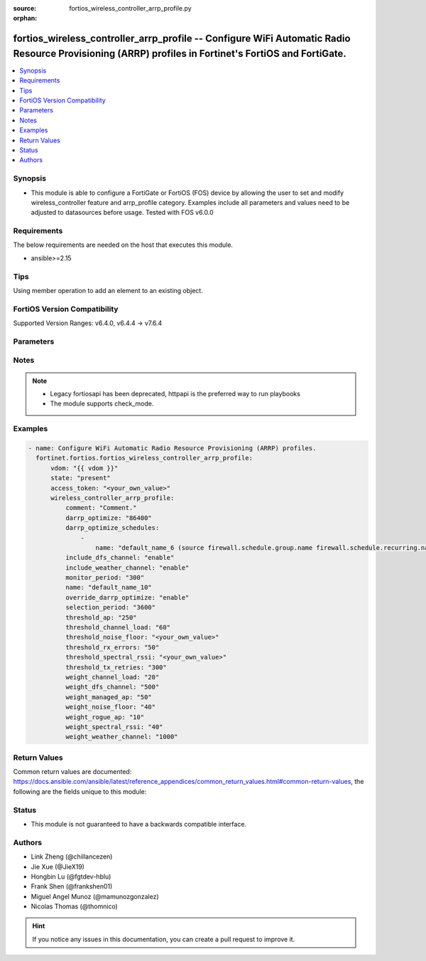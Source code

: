 :source: fortios_wireless_controller_arrp_profile.py

:orphan:

.. fortios_wireless_controller_arrp_profile:

fortios_wireless_controller_arrp_profile -- Configure WiFi Automatic Radio Resource Provisioning (ARRP) profiles in Fortinet's FortiOS and FortiGate.
+++++++++++++++++++++++++++++++++++++++++++++++++++++++++++++++++++++++++++++++++++++++++++++++++++++++++++++++++++++++++++++++++++++++++++++++++++++

.. versionadded:: 2.0.0

.. contents::
   :local:
   :depth: 1


Synopsis
--------
- This module is able to configure a FortiGate or FortiOS (FOS) device by allowing the user to set and modify wireless_controller feature and arrp_profile category. Examples include all parameters and values need to be adjusted to datasources before usage. Tested with FOS v6.0.0



Requirements
------------
The below requirements are needed on the host that executes this module.

- ansible>=2.15


Tips
----
Using member operation to add an element to an existing object.

FortiOS Version Compatibility
-----------------------------
Supported Version Ranges: v6.4.0, v6.4.4 -> v7.6.4


Parameters
----------


.. raw:: html

    <ul>
    <li> <span class="li-head">access_token</span> - Token-based authentication. Generated from GUI of Fortigate. <span class="li-normal">type: str</span> <span class="li-required">required: false</span> </li>
    <li> <span class="li-head">enable_log</span> - Enable/Disable logging for task. <span class="li-normal">type: bool</span> <span class="li-required">required: false</span> <span class="li-normal">default: False</span> </li>
    <li> <span class="li-head">vdom</span> - Virtual domain, among those defined previously. A vdom is a virtual instance of the FortiGate that can be configured and used as a different unit. <span class="li-normal">type: str</span> <span class="li-normal">default: root</span> </li>
    <li> <span class="li-head">member_path</span> - Member attribute path to operate on. <span class="li-normal">type: str</span> </li>
    <li> <span class="li-head">member_state</span> - Add or delete a member under specified attribute path. <span class="li-normal">type: str</span> <span class="li-normal">choices: present, absent</span> </li>
    <li> <span class="li-head">state</span> - Indicates whether to create or remove the object. <span class="li-normal">type: str</span> <span class="li-required">required: true</span> <span class="li-normal">choices: present, absent</span> </li>
    <li> <span class="li-head">wireless_controller_arrp_profile</span> - Configure WiFi Automatic Radio Resource Provisioning (ARRP) profiles. <span class="li-normal">type: dict</span>
 <a id='label0' href="javascript:ContentClick('label1', 'label0');" onmouseover="ContentPreview('label1');" onmouseout="ContentUnpreview('label1');" title="click to collapse or expand..."> more... </a>
 <div id="label1" style="display:none">
 <table border="1">
 <tr>
 <td></td><td colspan="2">Supported Version Ranges</td>
 </tr>
 <tr>
 <td>wireless_controller_arrp_profile</td>
 <td><code class="docutils literal notranslate">v6.4.0 -> v6.4.0 </code></td>
 <td><code class="docutils literal notranslate">v6.4.4 -> 7.6.4 </code></td>
 </tr>
 </table>
 </div>
 </li>
        <ul class="ul-self">
        <li> <span class="li-head">comment</span> - Comment. <span class="li-normal">type: str</span>
 <a id='label2' href="javascript:ContentClick('label3', 'label2');" onmouseover="ContentPreview('label3');" onmouseout="ContentUnpreview('label3');" title="click to collapse or expand..."> more... </a>
 <div id="label3" style="display:none">
 <table border="1">
 <tr>
 <td></td>
 <td colspan="2">Supported Version Ranges</td>
 </tr>
 <tr>
 <td>comment</td>
 <td><code class="docutils literal notranslate">v6.4.0 -> v6.4.0 </code></td>
 <td><code class="docutils literal notranslate">v6.4.4 -> 7.6.4 </code></td>
 </tr>
 </table>
 </div>
 </li>
        <li> <span class="li-head">darrp_optimize</span> - Time for running Distributed Automatic Radio Resource Provisioning (DARRP) optimizations (0 - 86400 sec). <span class="li-normal">type: int</span>
 <a id='label4' href="javascript:ContentClick('label5', 'label4');" onmouseover="ContentPreview('label5');" onmouseout="ContentUnpreview('label5');" title="click to collapse or expand..."> more... </a>
 <div id="label5" style="display:none">
 <table border="1">
 <tr>
 <td></td>
 <td colspan="1">Supported Version Ranges</td>
 </tr>
 <tr>
 <td>darrp_optimize</td>
 <td><code class="docutils literal notranslate">v7.0.4 -> 7.6.4 </code></td>
 </tr>
 </table>
 </div>
 </li>
        <li> <span class="li-head">darrp_optimize_schedules</span> - Firewall schedules for DARRP running time. DARRP will run periodically based on darrp-optimize within the schedules. Separate multiple schedule names with a space. <span class="li-normal">type: list</span> <span style="font-family:'Courier New'" class="li-required">member_path: darrp_optimize_schedules:name</span>
 <a id='label6' href="javascript:ContentClick('label7', 'label6');" onmouseover="ContentPreview('label7');" onmouseout="ContentUnpreview('label7');" title="click to collapse or expand..."> more... </a>
 <div id="label7" style="display:none">
 <table border="1">
 <tr>
 <td></td><td colspan="1">Supported Version Ranges</td>
 </tr>
 <tr>
 <td>darrp_optimize_schedules</td>
 <td><code class="docutils literal notranslate">v7.0.4 -> 7.6.4 </code></td>
 </tr>
 </table>
 </div>
 </li>
            <ul class="ul-self">
            <li> <span class="li-head">name</span> - Schedule name. Source firewall.schedule.group.name firewall.schedule.recurring.name firewall.schedule.onetime.name. <span class="li-normal">type: str</span> <span class="li-required">required: true</span>
 <a id='label8' href="javascript:ContentClick('label9', 'label8');" onmouseover="ContentPreview('label9');" onmouseout="ContentUnpreview('label9');" title="click to collapse or expand..."> more... </a>
 <div id="label9" style="display:none">
 <table border="1">
 <tr>
 <td></td>
 <td colspan="1">Supported Version Ranges</td>
 </tr>
 <tr>
 <td>name</td>
 <td><code class="docutils literal notranslate">v7.0.4 -> 7.6.4 </code></td>
 </tr>
 </table>
 </div>
 </li>
            </ul>
        <li> <span class="li-head">include_dfs_channel</span> - Enable/disable use of DFS channel in DARRP channel selection phase 1 . <span class="li-normal">type: str</span> <span class="li-normal">choices: enable, disable, yes, no</span>
 <a id='label10' href="javascript:ContentClick('label11', 'label10');" onmouseover="ContentPreview('label11');" onmouseout="ContentUnpreview('label11');" title="click to collapse or expand..."> more... </a>
 <div id="label11" style="display:none">
 <table border="1">
 <tr>
 <td></td>
 <td colspan="2">Supported Version Ranges</td>
 </tr>
 <tr>
 <td>include_dfs_channel</td>
 <td><code class="docutils literal notranslate">v6.4.0 -> v6.4.0 </code></td>
 <td><code class="docutils literal notranslate">v6.4.4 -> 7.6.4 </code></td>
 </tr>
 <tr>
 <td>[enable]</td>
 <td><code class="docutils literal notranslate">v6.4.4 -> 7.6.4</code></td>
 </tr>
 <tr>
 <td>[disable]</td>
 <td><code class="docutils literal notranslate">v6.4.4 -> 7.6.4</code></td>
 </tr>
 <tr>
 <td>[yes]</td>
 <td><code class="docutils literal notranslate">v6.4.0 -> v6.4.0</code></td>
 </tr>
 <tr>
 <td>[no]</td>
 <td><code class="docutils literal notranslate">v6.4.0 -> v6.4.0</code></td>
 </tr>
 </table>
 </div>
 </li>
        <li> <span class="li-head">include_weather_channel</span> - Enable/disable use of weather channel in DARRP channel selection phase 1 . <span class="li-normal">type: str</span> <span class="li-normal">choices: enable, disable, yes, no</span>
 <a id='label12' href="javascript:ContentClick('label13', 'label12');" onmouseover="ContentPreview('label13');" onmouseout="ContentUnpreview('label13');" title="click to collapse or expand..."> more... </a>
 <div id="label13" style="display:none">
 <table border="1">
 <tr>
 <td></td>
 <td colspan="2">Supported Version Ranges</td>
 </tr>
 <tr>
 <td>include_weather_channel</td>
 <td><code class="docutils literal notranslate">v6.4.0 -> v6.4.0 </code></td>
 <td><code class="docutils literal notranslate">v6.4.4 -> 7.6.4 </code></td>
 </tr>
 <tr>
 <td>[enable]</td>
 <td><code class="docutils literal notranslate">v6.4.4 -> 7.6.4</code></td>
 </tr>
 <tr>
 <td>[disable]</td>
 <td><code class="docutils literal notranslate">v6.4.4 -> 7.6.4</code></td>
 </tr>
 <tr>
 <td>[yes]</td>
 <td><code class="docutils literal notranslate">v6.4.0 -> v6.4.0</code></td>
 </tr>
 <tr>
 <td>[no]</td>
 <td><code class="docutils literal notranslate">v6.4.0 -> v6.4.0</code></td>
 </tr>
 </table>
 </div>
 </li>
        <li> <span class="li-head">monitor_period</span> - Period in seconds to measure average transmit retries and receive errors . <span class="li-normal">type: int</span>
 <a id='label14' href="javascript:ContentClick('label15', 'label14');" onmouseover="ContentPreview('label15');" onmouseout="ContentUnpreview('label15');" title="click to collapse or expand..."> more... </a>
 <div id="label15" style="display:none">
 <table border="1">
 <tr>
 <td></td>
 <td colspan="2">Supported Version Ranges</td>
 </tr>
 <tr>
 <td>monitor_period</td>
 <td><code class="docutils literal notranslate">v6.4.0 -> v6.4.0 </code></td>
 <td><code class="docutils literal notranslate">v6.4.4 -> 7.6.4 </code></td>
 </tr>
 </table>
 </div>
 </li>
        <li> <span class="li-head">name</span> - WiFi ARRP profile name. <span class="li-normal">type: str</span> <span class="li-required">required: true</span>
 <a id='label16' href="javascript:ContentClick('label17', 'label16');" onmouseover="ContentPreview('label17');" onmouseout="ContentUnpreview('label17');" title="click to collapse or expand..."> more... </a>
 <div id="label17" style="display:none">
 <table border="1">
 <tr>
 <td></td>
 <td colspan="2">Supported Version Ranges</td>
 </tr>
 <tr>
 <td>name</td>
 <td><code class="docutils literal notranslate">v6.4.0 -> v6.4.0 </code></td>
 <td><code class="docutils literal notranslate">v6.4.4 -> 7.6.4 </code></td>
 </tr>
 </table>
 </div>
 </li>
        <li> <span class="li-head">override_darrp_optimize</span> - Enable to override setting darrp-optimize and darrp-optimize-schedules . <span class="li-normal">type: str</span> <span class="li-normal">choices: enable, disable</span>
 <a id='label18' href="javascript:ContentClick('label19', 'label18');" onmouseover="ContentPreview('label19');" onmouseout="ContentUnpreview('label19');" title="click to collapse or expand..."> more... </a>
 <div id="label19" style="display:none">
 <table border="1">
 <tr>
 <td></td>
 <td colspan="1">Supported Version Ranges</td>
 </tr>
 <tr>
 <td>override_darrp_optimize</td>
 <td><code class="docutils literal notranslate">v7.0.4 -> 7.6.4 </code></td>
 </tr>
 <tr>
 <td>[enable]</td>
 <td><code class="docutils literal notranslate">v7.0.4 -> 7.6.4</code></td>
 <tr>
 <td>[disable]</td>
 <td><code class="docutils literal notranslate">v7.0.4 -> 7.6.4</code></td>
 </table>
 </div>
 </li>
        <li> <span class="li-head">selection_period</span> - Period in seconds to measure average channel load, noise floor, spectral RSSI . <span class="li-normal">type: int</span>
 <a id='label20' href="javascript:ContentClick('label21', 'label20');" onmouseover="ContentPreview('label21');" onmouseout="ContentUnpreview('label21');" title="click to collapse or expand..."> more... </a>
 <div id="label21" style="display:none">
 <table border="1">
 <tr>
 <td></td>
 <td colspan="2">Supported Version Ranges</td>
 </tr>
 <tr>
 <td>selection_period</td>
 <td><code class="docutils literal notranslate">v6.4.0 -> v6.4.0 </code></td>
 <td><code class="docutils literal notranslate">v6.4.4 -> 7.6.4 </code></td>
 </tr>
 </table>
 </div>
 </li>
        <li> <span class="li-head">threshold_ap</span> - Threshold to reject channel in DARRP channel selection phase 1 due to surrounding APs (0 - 500). <span class="li-normal">type: int</span>
 <a id='label22' href="javascript:ContentClick('label23', 'label22');" onmouseover="ContentPreview('label23');" onmouseout="ContentUnpreview('label23');" title="click to collapse or expand..."> more... </a>
 <div id="label23" style="display:none">
 <table border="1">
 <tr>
 <td></td>
 <td colspan="2">Supported Version Ranges</td>
 </tr>
 <tr>
 <td>threshold_ap</td>
 <td><code class="docutils literal notranslate">v6.4.0 -> v6.4.0 </code></td>
 <td><code class="docutils literal notranslate">v6.4.4 -> 7.6.4 </code></td>
 </tr>
 </table>
 </div>
 </li>
        <li> <span class="li-head">threshold_channel_load</span> - Threshold in percentage to reject channel in DARRP channel selection phase 1 due to channel load (0 - 100). <span class="li-normal">type: int</span>
 <a id='label24' href="javascript:ContentClick('label25', 'label24');" onmouseover="ContentPreview('label25');" onmouseout="ContentUnpreview('label25');" title="click to collapse or expand..."> more... </a>
 <div id="label25" style="display:none">
 <table border="1">
 <tr>
 <td></td>
 <td colspan="2">Supported Version Ranges</td>
 </tr>
 <tr>
 <td>threshold_channel_load</td>
 <td><code class="docutils literal notranslate">v6.4.0 -> v6.4.0 </code></td>
 <td><code class="docutils literal notranslate">v6.4.4 -> 7.6.4 </code></td>
 </tr>
 </table>
 </div>
 </li>
        <li> <span class="li-head">threshold_noise_floor</span> - Threshold in dBm to reject channel in DARRP channel selection phase 1 due to noise floor (-95 to -20). <span class="li-normal">type: str</span>
 <a id='label26' href="javascript:ContentClick('label27', 'label26');" onmouseover="ContentPreview('label27');" onmouseout="ContentUnpreview('label27');" title="click to collapse or expand..."> more... </a>
 <div id="label27" style="display:none">
 <table border="1">
 <tr>
 <td></td>
 <td colspan="2">Supported Version Ranges</td>
 </tr>
 <tr>
 <td>threshold_noise_floor</td>
 <td><code class="docutils literal notranslate">v6.4.0 -> v6.4.0 </code></td>
 <td><code class="docutils literal notranslate">v6.4.4 -> 7.6.4 </code></td>
 </tr>
 </table>
 </div>
 </li>
        <li> <span class="li-head">threshold_rx_errors</span> - Threshold in percentage for receive errors to trigger channel reselection in DARRP monitor stage (0 - 100). <span class="li-normal">type: int</span>
 <a id='label28' href="javascript:ContentClick('label29', 'label28');" onmouseover="ContentPreview('label29');" onmouseout="ContentUnpreview('label29');" title="click to collapse or expand..."> more... </a>
 <div id="label29" style="display:none">
 <table border="1">
 <tr>
 <td></td>
 <td colspan="2">Supported Version Ranges</td>
 </tr>
 <tr>
 <td>threshold_rx_errors</td>
 <td><code class="docutils literal notranslate">v6.4.0 -> v6.4.0 </code></td>
 <td><code class="docutils literal notranslate">v6.4.4 -> 7.6.4 </code></td>
 </tr>
 </table>
 </div>
 </li>
        <li> <span class="li-head">threshold_spectral_rssi</span> - Threshold in dBm to reject channel in DARRP channel selection phase 1 due to spectral RSSI (-95 to -20). <span class="li-normal">type: str</span>
 <a id='label30' href="javascript:ContentClick('label31', 'label30');" onmouseover="ContentPreview('label31');" onmouseout="ContentUnpreview('label31');" title="click to collapse or expand..."> more... </a>
 <div id="label31" style="display:none">
 <table border="1">
 <tr>
 <td></td>
 <td colspan="2">Supported Version Ranges</td>
 </tr>
 <tr>
 <td>threshold_spectral_rssi</td>
 <td><code class="docutils literal notranslate">v6.4.0 -> v6.4.0 </code></td>
 <td><code class="docutils literal notranslate">v6.4.4 -> 7.6.4 </code></td>
 </tr>
 </table>
 </div>
 </li>
        <li> <span class="li-head">threshold_tx_retries</span> - Threshold in percentage for transmit retries to trigger channel reselection in DARRP monitor stage (0 - 1000). <span class="li-normal">type: int</span>
 <a id='label32' href="javascript:ContentClick('label33', 'label32');" onmouseover="ContentPreview('label33');" onmouseout="ContentUnpreview('label33');" title="click to collapse or expand..."> more... </a>
 <div id="label33" style="display:none">
 <table border="1">
 <tr>
 <td></td>
 <td colspan="2">Supported Version Ranges</td>
 </tr>
 <tr>
 <td>threshold_tx_retries</td>
 <td><code class="docutils literal notranslate">v6.4.0 -> v6.4.0 </code></td>
 <td><code class="docutils literal notranslate">v6.4.4 -> 7.6.4 </code></td>
 </tr>
 </table>
 </div>
 </li>
        <li> <span class="li-head">weight_channel_load</span> - Weight in DARRP channel score calculation for channel load (0 - 2000). <span class="li-normal">type: int</span>
 <a id='label34' href="javascript:ContentClick('label35', 'label34');" onmouseover="ContentPreview('label35');" onmouseout="ContentUnpreview('label35');" title="click to collapse or expand..."> more... </a>
 <div id="label35" style="display:none">
 <table border="1">
 <tr>
 <td></td>
 <td colspan="2">Supported Version Ranges</td>
 </tr>
 <tr>
 <td>weight_channel_load</td>
 <td><code class="docutils literal notranslate">v6.4.0 -> v6.4.0 </code></td>
 <td><code class="docutils literal notranslate">v6.4.4 -> 7.6.4 </code></td>
 </tr>
 </table>
 </div>
 </li>
        <li> <span class="li-head">weight_dfs_channel</span> - Weight in DARRP channel score calculation for DFS channel (0 - 2000). <span class="li-normal">type: int</span>
 <a id='label36' href="javascript:ContentClick('label37', 'label36');" onmouseover="ContentPreview('label37');" onmouseout="ContentUnpreview('label37');" title="click to collapse or expand..."> more... </a>
 <div id="label37" style="display:none">
 <table border="1">
 <tr>
 <td></td>
 <td colspan="2">Supported Version Ranges</td>
 </tr>
 <tr>
 <td>weight_dfs_channel</td>
 <td><code class="docutils literal notranslate">v6.4.0 -> v6.4.0 </code></td>
 <td><code class="docutils literal notranslate">v6.4.4 -> 7.6.4 </code></td>
 </tr>
 </table>
 </div>
 </li>
        <li> <span class="li-head">weight_managed_ap</span> - Weight in DARRP channel score calculation for managed APs (0 - 2000). <span class="li-normal">type: int</span>
 <a id='label38' href="javascript:ContentClick('label39', 'label38');" onmouseover="ContentPreview('label39');" onmouseout="ContentUnpreview('label39');" title="click to collapse or expand..."> more... </a>
 <div id="label39" style="display:none">
 <table border="1">
 <tr>
 <td></td>
 <td colspan="2">Supported Version Ranges</td>
 </tr>
 <tr>
 <td>weight_managed_ap</td>
 <td><code class="docutils literal notranslate">v6.4.0 -> v6.4.0 </code></td>
 <td><code class="docutils literal notranslate">v6.4.4 -> 7.6.4 </code></td>
 </tr>
 </table>
 </div>
 </li>
        <li> <span class="li-head">weight_noise_floor</span> - Weight in DARRP channel score calculation for noise floor (0 - 2000). <span class="li-normal">type: int</span>
 <a id='label40' href="javascript:ContentClick('label41', 'label40');" onmouseover="ContentPreview('label41');" onmouseout="ContentUnpreview('label41');" title="click to collapse or expand..."> more... </a>
 <div id="label41" style="display:none">
 <table border="1">
 <tr>
 <td></td>
 <td colspan="2">Supported Version Ranges</td>
 </tr>
 <tr>
 <td>weight_noise_floor</td>
 <td><code class="docutils literal notranslate">v6.4.0 -> v6.4.0 </code></td>
 <td><code class="docutils literal notranslate">v6.4.4 -> 7.6.4 </code></td>
 </tr>
 </table>
 </div>
 </li>
        <li> <span class="li-head">weight_rogue_ap</span> - Weight in DARRP channel score calculation for rogue APs (0 - 2000). <span class="li-normal">type: int</span>
 <a id='label42' href="javascript:ContentClick('label43', 'label42');" onmouseover="ContentPreview('label43');" onmouseout="ContentUnpreview('label43');" title="click to collapse or expand..."> more... </a>
 <div id="label43" style="display:none">
 <table border="1">
 <tr>
 <td></td>
 <td colspan="2">Supported Version Ranges</td>
 </tr>
 <tr>
 <td>weight_rogue_ap</td>
 <td><code class="docutils literal notranslate">v6.4.0 -> v6.4.0 </code></td>
 <td><code class="docutils literal notranslate">v6.4.4 -> 7.6.4 </code></td>
 </tr>
 </table>
 </div>
 </li>
        <li> <span class="li-head">weight_spectral_rssi</span> - Weight in DARRP channel score calculation for spectral RSSI (0 - 2000). <span class="li-normal">type: int</span>
 <a id='label44' href="javascript:ContentClick('label45', 'label44');" onmouseover="ContentPreview('label45');" onmouseout="ContentUnpreview('label45');" title="click to collapse or expand..."> more... </a>
 <div id="label45" style="display:none">
 <table border="1">
 <tr>
 <td></td>
 <td colspan="2">Supported Version Ranges</td>
 </tr>
 <tr>
 <td>weight_spectral_rssi</td>
 <td><code class="docutils literal notranslate">v6.4.0 -> v6.4.0 </code></td>
 <td><code class="docutils literal notranslate">v6.4.4 -> 7.6.4 </code></td>
 </tr>
 </table>
 </div>
 </li>
        <li> <span class="li-head">weight_weather_channel</span> - Weight in DARRP channel score calculation for weather channel (0 - 2000). <span class="li-normal">type: int</span>
 <a id='label46' href="javascript:ContentClick('label47', 'label46');" onmouseover="ContentPreview('label47');" onmouseout="ContentUnpreview('label47');" title="click to collapse or expand..."> more... </a>
 <div id="label47" style="display:none">
 <table border="1">
 <tr>
 <td></td>
 <td colspan="2">Supported Version Ranges</td>
 </tr>
 <tr>
 <td>weight_weather_channel</td>
 <td><code class="docutils literal notranslate">v6.4.0 -> v6.4.0 </code></td>
 <td><code class="docutils literal notranslate">v6.4.4 -> 7.6.4 </code></td>
 </tr>
 </table>
 </div>
 </li>
        </ul>
    </ul>


Notes
-----

.. note::

   - Legacy fortiosapi has been deprecated, httpapi is the preferred way to run playbooks

   - The module supports check_mode.



Examples
--------

.. code-block:: yaml+jinja
    
    - name: Configure WiFi Automatic Radio Resource Provisioning (ARRP) profiles.
      fortinet.fortios.fortios_wireless_controller_arrp_profile:
          vdom: "{{ vdom }}"
          state: "present"
          access_token: "<your_own_value>"
          wireless_controller_arrp_profile:
              comment: "Comment."
              darrp_optimize: "86400"
              darrp_optimize_schedules:
                  -
                      name: "default_name_6 (source firewall.schedule.group.name firewall.schedule.recurring.name firewall.schedule.onetime.name)"
              include_dfs_channel: "enable"
              include_weather_channel: "enable"
              monitor_period: "300"
              name: "default_name_10"
              override_darrp_optimize: "enable"
              selection_period: "3600"
              threshold_ap: "250"
              threshold_channel_load: "60"
              threshold_noise_floor: "<your_own_value>"
              threshold_rx_errors: "50"
              threshold_spectral_rssi: "<your_own_value>"
              threshold_tx_retries: "300"
              weight_channel_load: "20"
              weight_dfs_channel: "500"
              weight_managed_ap: "50"
              weight_noise_floor: "40"
              weight_rogue_ap: "10"
              weight_spectral_rssi: "40"
              weight_weather_channel: "1000"


Return Values
-------------
Common return values are documented: https://docs.ansible.com/ansible/latest/reference_appendices/common_return_values.html#common-return-values, the following are the fields unique to this module:

.. raw:: html

    <ul>

    <li> <span class="li-return">build</span> - Build number of the fortigate image <span class="li-normal">returned: always</span> <span class="li-normal">type: str</span> <span class="li-normal">sample: 1547</span></li>
    <li> <span class="li-return">http_method</span> - Last method used to provision the content into FortiGate <span class="li-normal">returned: always</span> <span class="li-normal">type: str</span> <span class="li-normal">sample: PUT</span></li>
    <li> <span class="li-return">http_status</span> - Last result given by FortiGate on last operation applied <span class="li-normal">returned: always</span> <span class="li-normal">type: str</span> <span class="li-normal">sample: 200</span></li>
    <li> <span class="li-return">mkey</span> - Master key (id) used in the last call to FortiGate <span class="li-normal">returned: success</span> <span class="li-normal">type: str</span> <span class="li-normal">sample: id</span></li>
    <li> <span class="li-return">name</span> - Name of the table used to fulfill the request <span class="li-normal">returned: always</span> <span class="li-normal">type: str</span> <span class="li-normal">sample: urlfilter</span></li>
    <li> <span class="li-return">path</span> - Path of the table used to fulfill the request <span class="li-normal">returned: always</span> <span class="li-normal">type: str</span> <span class="li-normal">sample: webfilter</span></li>
    <li> <span class="li-return">revision</span> - Internal revision number <span class="li-normal">returned: always</span> <span class="li-normal">type: str</span> <span class="li-normal">sample: 17.0.2.10658</span></li>
    <li> <span class="li-return">serial</span> - Serial number of the unit <span class="li-normal">returned: always</span> <span class="li-normal">type: str</span> <span class="li-normal">sample: FGVMEVYYQT3AB5352</span></li>
    <li> <span class="li-return">status</span> - Indication of the operation's result <span class="li-normal">returned: always</span> <span class="li-normal">type: str</span> <span class="li-normal">sample: success</span></li>
    <li> <span class="li-return">vdom</span> - Virtual domain used <span class="li-normal">returned: always</span> <span class="li-normal">type: str</span> <span class="li-normal">sample: root</span></li>
    <li> <span class="li-return">version</span> - Version of the FortiGate <span class="li-normal">returned: always</span> <span class="li-normal">type: str</span> <span class="li-normal">sample: v5.6.3</span></li>
    </ul>

Status
------

- This module is not guaranteed to have a backwards compatible interface.


Authors
-------

- Link Zheng (@chillancezen)
- Jie Xue (@JieX19)
- Hongbin Lu (@fgtdev-hblu)
- Frank Shen (@frankshen01)
- Miguel Angel Munoz (@mamunozgonzalez)
- Nicolas Thomas (@thomnico)


.. hint::
    If you notice any issues in this documentation, you can create a pull request to improve it.
